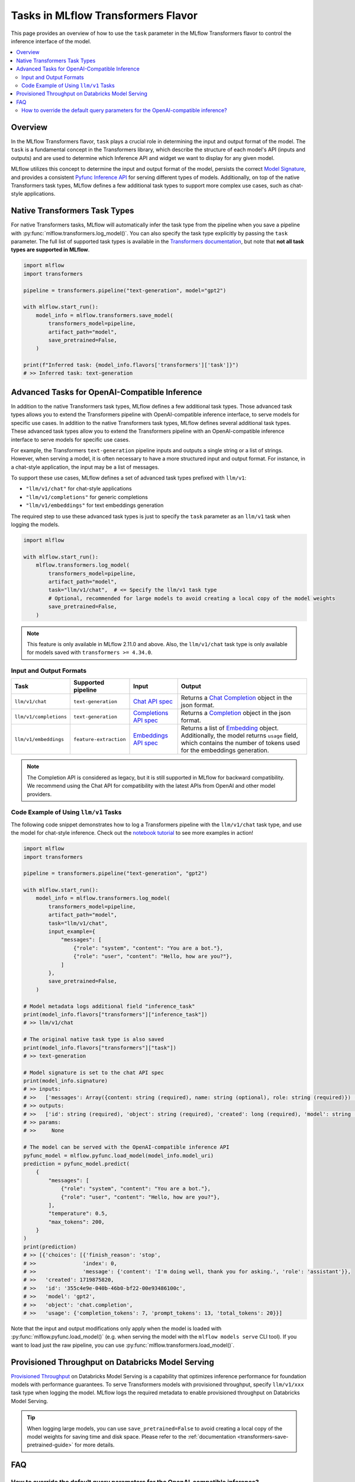 Tasks in MLflow Transformers Flavor
===================================

This page provides an overview of how to use the ``task`` parameter in the MLflow Transformers flavor to control the inference interface of the model.

.. contents::
   :local:
   :depth: 2

Overview
--------

In the MLflow Transformers flavor, ``task`` plays a crucial role in determining the input and output format of the model. The ``task`` is a fundamental concept in the Transformers library, which describe the structure of each model's API (inputs and outputs) and are used to determine which Inference API and widget we want to display for any given model.

MLflow utilizes this concept to determine the input and output format of the model, persists the correct `Model Signature <https://mlflow.org/docs/latest/models.html#model-signatures-and-input-examples>`_, and provides a consistent `Pyfunc Inference API <https://mlflow.org/docs/latest/python_api/mlflow.pyfunc.html#inference-api>`_ for serving different types of models. Additionally, on top of the native Transformers task types, MLflow defines a few additional task types to support more complex use cases, such as chat-style applications.


Native Transformers Task Types
------------------------------

For native Transformers tasks, MLflow will automatically infer the task type from the pipeline when you save a pipeline with :py:func:`mlflow.transformers.log_model()`. You can also specify the task type explicitly by passing the ``task`` parameter. The full list of supported task types is available in the `Transformers documentation <https://huggingface.co/tasks>`_, but note that **not all task types are supported in MLflow**.

.. code-block:: python

    import mlflow
    import transformers

    pipeline = transformers.pipeline("text-generation", model="gpt2")

    with mlflow.start_run():
        model_info = mlflow.transformers.save_model(
            transformers_model=pipeline,
            artifact_path="model",
            save_pretrained=False,
        )

    print(f"Inferred task: {model_info.flavors['transformers']['task']}")
    # >> Inferred task: text-generation


Advanced Tasks for OpenAI-Compatible Inference
----------------------------------------------

In addition to the native Transformers task types, MLflow defines a few additional task types. Those advanced task types allows you to extend the Transformers pipeline with OpenAI-compatible inference interface, to serve models for specific use cases.
In addition to the native Transformers task types, MLflow defines several additional task types. These advanced task types allow you to extend the Transformers pipeline with an OpenAI-compatible inference interface to serve models for specific use cases.

For example, the Transformers ``text-generation`` pipeline inputs and outputs a single string or a list of strings. However, when serving a model, it is often necessary to have a more structured input and output format. For instance, in a chat-style application, the input may be a list of messages.

To support these use cases, MLflow defines a set of advanced task types prefixed with ``llm/v1``:

- ``"llm/v1/chat"`` for chat-style applications
- ``"llm/v1/completions"`` for generic completions
- ``"llm/v1/embeddings"`` for text embeddings generation

The required step to use these advanced task types is just to specify the ``task`` parameter as an ``llm/v1`` task when logging the models.

.. code-block:: python

    import mlflow

    with mlflow.start_run():
        mlflow.transformers.log_model(
            transformers_model=pipeline,
            artifact_path="model",
            task="llm/v1/chat",  # <= Specify the llm/v1 task type
            # Optional, recommended for large models to avoid creating a local copy of the model weights
            save_pretrained=False,
        )

.. note::

    This feature is only available in MLflow 2.11.0 and above. Also, the ``llm/v1/chat`` task type is only available for models saved with ``transformers >= 4.34.0``.

Input and Output Formats
^^^^^^^^^^^^^^^^^^^^^^^^

.. list-table::
   :header-rows: 1

   * - Task
     - Supported pipeline
     - Input
     - Output
   * - ``llm/v1/chat``
     - ``text-generation``
     - `Chat API spec <https://mlflow.org/docs/latest/llms/deployments/index.html#chat>`_
     - Returns a `Chat Completion <https://platform.openai.com/docs/api-reference/chat/object>`_ object in the json format.
   * - ``llm/v1/completions``
     - ``text-generation``
     - `Completions API spec <https://mlflow.org/docs/latest/llms/deployments/index.html#completions>`_
     - Returns a `Completion <https://platform.openai.com/docs/guides/text-generation/completions-api>`_ object in the json format.
   * - ``llm/v1/embeddings``
     - ``feature-extraction``
     - `Embeddings API spec <https://mlflow.org/docs/latest/llms/deployments/index.html#embeddings>`_
     - Returns a list of `Embedding <https://platform.openai.com/docs/api-reference/embeddings/object>`_ object. Additionally, the model returns ``usage`` field, which contains the number of tokens used for the embeddings generation.

.. note::

    The Completion API is considered as legacy, but it is still supported in MLflow for backward compatibility. We recommend using the Chat API for compatibility with the latest APIs from OpenAI and other model providers.

Code Example of Using ``llm/v1`` Tasks
^^^^^^^^^^^^^^^^^^^^^^^^^^^^^^^^^^^^^^

The following code snippet demonstrates how to log a Transformers pipeline with the ``llm/v1/chat`` task type, and use the model for chat-style inference. Check out the `notebook tutorial <tutorials/conversational/pyfunc-chat-model.html>`_ to see more examples in action!

.. code-block:: python

    import mlflow
    import transformers

    pipeline = transformers.pipeline("text-generation", "gpt2")

    with mlflow.start_run():
        model_info = mlflow.transformers.log_model(
            transformers_model=pipeline,
            artifact_path="model",
            task="llm/v1/chat",
            input_example={
                "messages": [
                    {"role": "system", "content": "You are a bot."},
                    {"role": "user", "content": "Hello, how are you?"},
                ]
            },
            save_pretrained=False,
        )

    # Model metadata logs additional field "inference_task"
    print(model_info.flavors["transformers"]["inference_task"])
    # >> llm/v1/chat

    # The original native task type is also saved
    print(model_info.flavors["transformers"]["task"])
    # >> text-generation

    # Model signature is set to the chat API spec
    print(model_info.signature)
    # >> inputs:
    # >>   ['messages': Array({content: string (required), name: string (optional), role: string (required)}) (required), 'temperature': double (optional), 'max_tokens': long (optional), 'stop': Array(string) (optional), 'n': long (optional), 'stream': boolean (optional)]
    # >> outputs:
    # >>   ['id': string (required), 'object': string (required), 'created': long (required), 'model': string (required), 'choices': Array({finish_reason: string (required), index: long (required), message: {content: string (required), name: string (optional), role: string (required)} (required)}) (required), 'usage': {completion_tokens: long (required), prompt_tokens: long (required), total_tokens: long (required)} (required)]
    # >> params:
    # >>     None

    # The model can be served with the OpenAI-compatible inference API
    pyfunc_model = mlflow.pyfunc.load_model(model_info.model_uri)
    prediction = pyfunc_model.predict(
        {
            "messages": [
                {"role": "system", "content": "You are a bot."},
                {"role": "user", "content": "Hello, how are you?"},
            ],
            "temperature": 0.5,
            "max_tokens": 200,
        }
    )
    print(prediction)
    # >> [{'choices': [{'finish_reason': 'stop',
    # >>               'index': 0,
    # >>               'message': {'content': 'I'm doing well, thank you for asking.', 'role': 'assistant'}},
    # >>   'created': 1719875820,
    # >>   'id': '355c4e9e-040b-46b0-bf22-00e93486100c',
    # >>   'model': 'gpt2',
    # >>   'object': 'chat.completion',
    # >>   'usage': {'completion_tokens': 7, 'prompt_tokens': 13, 'total_tokens': 20}}]

Note that the input and output modifications only apply when the model is loaded with :py:func:`mlflow.pyfunc.load_model()` (e.g. when
serving the model with the ``mlflow models serve`` CLI tool). If you want to load just the raw pipeline, you can
use :py:func:`mlflow.transformers.load_model()`.

Provisioned Throughput on Databricks Model Serving
--------------------------------------------------

`Provisioned Throughput <https://docs.databricks.com/en/machine-learning/foundation-models/deploy-prov-throughput-foundation-model-apis.html>`_ on Databricks Model Serving is a capability that optimizes inference performance for foundation models with performance guarantees. To serve Transformers models with provisioned throughput, specify ``llm/v1/xxx`` task type when logging the model. MLflow logs the required metadata to enable provisioned throughput on Databricks Model Serving.


.. tip::

    When logging large models, you can use ``save_pretrained=False`` to avoid creating a local copy of the model weights for saving time and disk space. Please refer to the :ref:`documentation <transformers-save-pretrained-guide>` for more details.

FAQ
---

How to override the default query parameters for the OpenAI-compatible inference?
^^^^^^^^^^^^^^^^^^^^^^^^^^^^^^^^^^^^^^^^^^^^^^^^^^^^^^^^^^^^^^^^^^^^^^^^^^^^^^^^^

When serving the model saved with the ``llm/v1`` task type, MLflow uses the same default value as OpenAI APIs for the parameters like ``temperature`` and ``stop``. You can override them by either passing the values at inference time, or by setting different default values when logging the model.

1. At inference time: You can pass the parameters as part of the input dictionary when calling the ``predict()`` method, just like how you pass the input messages.
2. When logging the model: You can override the default values for the parameters by saving a ``model_config`` parameter when logging the model.

.. code-block:: python

    with mlflow.start_run():
        model_info = mlflow.transformers.log_model(
            transformers_model=pipeline,
            artifact_path="model",
            task="llm/v1/chat",
            model_config={
                "temperature": 0.5,  # <= Set the default temperature
                "stop": ["foo", "bar"],  # <= Set the default stop sequence
            },
            save_pretrained=False,
        )


.. attention::

    The ``stop`` parameter can be used to specify the stop sequence for the ``llm/v1/chat`` and ``llm/v1/completions`` tasks. We emulate the behavior of the ``stop`` parameter in the OpenAI APIs by passing the `stopping_criteria <https://huggingface.co/docs/transformers/main_classes/text_generation#transformers.GenerationMixin.generate.stopping_criteria>`_ to the Transformers pipeline, with the token IDs of the given stop sequence. However, the behavior may not be stable because the tokenizer does not always generate the same token IDs for the same sequence in different sentences, especially for ``sentence-piece`` based tokenizers.
